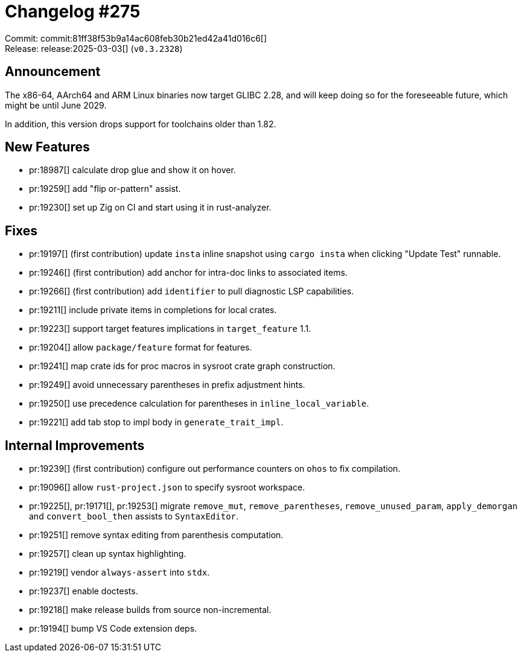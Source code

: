 = Changelog #275
:sectanchors:
:experimental:
:page-layout: post

Commit: commit:81ff38f53b9a14ac608feb30b21ed42a41d016c6[] +
Release: release:2025-03-03[] (`v0.3.2328`)

== Announcement

The x86-64, AArch64 and ARM Linux binaries now target GLIBC 2.28, and will keep doing so for the foreseeable future, which might be until June 2029.

In addition, this version drops support for toolchains older than 1.82.

== New Features

* pr:18987[] calculate drop glue and show it on hover.
* pr:19259[] add "flip or-pattern" assist.
* pr:19230[] set up Zig on CI and start using it in rust-analyzer.

== Fixes

* pr:19197[] (first contribution) update `insta` inline snapshot using `cargo insta` when clicking "Update Test" runnable.
* pr:19246[] (first contribution) add anchor for intra-doc links to associated items.
* pr:19266[] (first contribution) add `identifier` to pull diagnostic LSP capabilities.
* pr:19211[] include private items in completions for local crates.
* pr:19223[] support target features implications in `target_feature` 1.1.
* pr:19204[] allow `package/feature` format for features.
* pr:19241[] map crate ids for proc macros in sysroot crate graph construction.
* pr:19249[] avoid unnecessary parentheses in prefix adjustment hints.
* pr:19250[] use precedence calculation for parentheses in `inline_local_variable`.
* pr:19221[] add tab stop to impl body in `generate_trait_impl`.

== Internal Improvements

* pr:19239[] (first contribution) configure out performance counters on `ohos` to fix compilation.
* pr:19096[] allow `rust-project.json` to specify sysroot workspace.
* pr:19225[], pr:19171[], pr:19253[] migrate `remove_mut`, `remove_parentheses`, `remove_unused_param`, `apply_demorgan` and `convert_bool_then` assists to `SyntaxEditor`.
* pr:19251[] remove syntax editing from parenthesis computation.
* pr:19257[] clean up syntax highlighting.
* pr:19219[] vendor `always-assert` into `stdx`.
* pr:19237[] enable doctests.
* pr:19218[] make release builds from source non-incremental.
* pr:19194[] bump VS Code extension deps.
